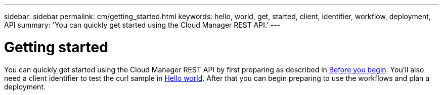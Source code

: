 ---
sidebar: sidebar
permalink: cm/getting_started.html
keywords: hello, world, get, started, client, identifier, workflow, deployment, API
summary: 'You can quickly get started using the Cloud Manager REST API.'
---

= Getting started
:hardbreaks:
:nofooter:
:icons: font
:linkattrs:
:imagesdir: ./media/

[.lead]
You can quickly get started using the Cloud Manager REST API by first preparing as described in link:getting_started_before.html[Before you begin]. You'll also need a client identifier to test the curl sample in link:hello_world.html[Hello world]. After that you can begin preparing to use the workflows and plan a deployment.
